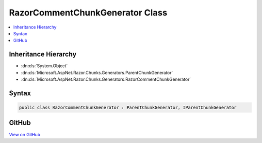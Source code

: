 

RazorCommentChunkGenerator Class
================================



.. contents:: 
   :local:







Inheritance Hierarchy
---------------------


* :dn:cls:`System.Object`
* :dn:cls:`Microsoft.AspNet.Razor.Chunks.Generators.ParentChunkGenerator`
* :dn:cls:`Microsoft.AspNet.Razor.Chunks.Generators.RazorCommentChunkGenerator`








Syntax
------

.. code-block:: csharp

   public class RazorCommentChunkGenerator : ParentChunkGenerator, IParentChunkGenerator





GitHub
------

`View on GitHub <https://github.com/aspnet/apidocs/blob/master/aspnet/razor/src/Microsoft.AspNet.Razor/Chunks/Generators/RazorCommentChunkGenerator.cs>`_





.. dn:class:: Microsoft.AspNet.Razor.Chunks.Generators.RazorCommentChunkGenerator

